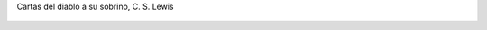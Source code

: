 Cartas del diablo a su sobrino, C. S. Lewis

.. figure:: 200904041427323939_3426132759.thumbnail.jpg
  :target: 200904041427323939_3426132759.jpg

